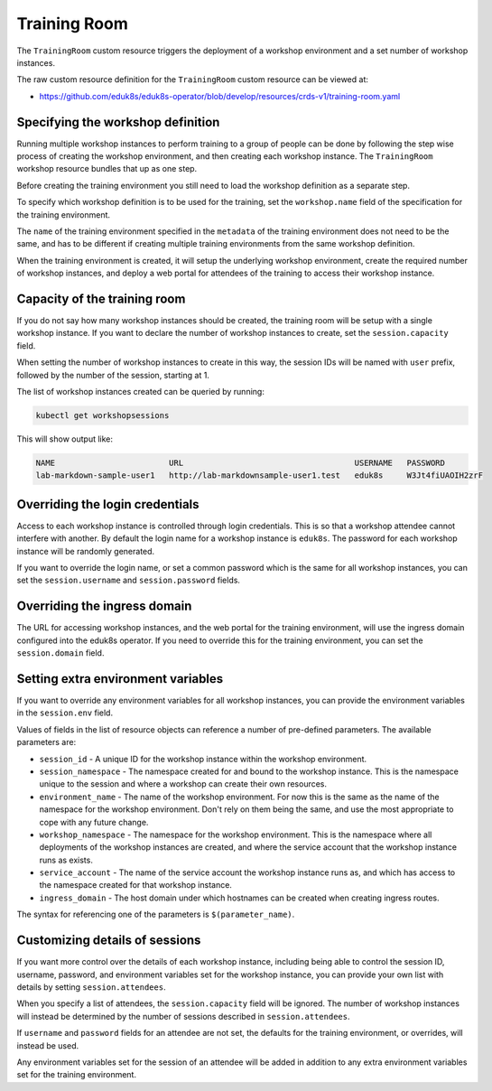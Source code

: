 Training Room
=============

The ``TrainingRoom`` custom resource triggers the deployment of a workshop environment and a set number of workshop instances.

The raw custom resource definition for the ``TrainingRoom`` custom resource can be viewed at:

* https://github.com/eduk8s/eduk8s-operator/blob/develop/resources/crds-v1/training-room.yaml

Specifying the workshop definition
----------------------------------

Running multiple workshop instances to perform training to a group of people can be done by following the step wise process of creating the workshop environment, and then creating each workshop instance. The ``TrainingRoom`` workshop resource bundles that up as one step.

Before creating the training environment you still need to load the workshop definition as a separate step.

To specify which workshop definition is to be used for the training, set the ``workshop.name`` field of the specification for the training environment.

.. code-block:: yaml
    :emphasize-lines: 6-7

    apiVersion: training.eduk8s.io/v1alpha1
    kind: TrainingRoom
    metadata:
      name: lab-markdown-sample
    spec:
      workshop:
        name: lab-markdown-sample

The ``name`` of the training environment specified in the ``metadata`` of the training environment does not need to be the same, and has to be different if creating multiple training environments from the same workshop definition.

When the training environment is created, it will setup the underlying workshop environment, create the required number of workshop instances, and deploy a web portal for attendees of the training to access their workshop instance.

Capacity of the training room
-----------------------------

If you do not say how many workshop instances should be created, the training room will be setup with a single workshop instance. If you want to declare the number of workshop instances to create, set the ``session.capacity`` field.

.. code-block:: yaml
    :emphasize-lines: 8-9

    apiVersion: training.eduk8s.io/v1alpha1
    kind: TrainingRoom
    metadata:
      name: lab-markdown-sample
    spec:
      workshop:
        name: lab-markdown-sample
      session:
        capacity: 8

When setting the number of workshop instances to create in this way, the session IDs will be named with ``user`` prefix, followed by the number of the session, starting at 1.

The list of workshop instances created can be queried by running:

.. code-block:: text

    kubectl get workshopsessions

This will show output like:

.. code-block:: text

    NAME                        URL                                    USERNAME   PASSWORD
    lab-markdown-sample-user1   http://lab-markdownsample-user1.test   eduk8s     W3Jt4fiUAOIH2zrF

Overriding the login credentials
--------------------------------

Access to each workshop instance is controlled through login credentials. This is so that a workshop attendee cannot interfere with another. By default the login name for a workshop instance is ``eduk8s``. The password for each workshop instance will be randomly generated.

If you want to override the login name, or set a common password which is the same for all workshop instances, you can set the ``session.username`` and ``session.password`` fields.

.. code-block:: yaml
    :emphasize-lines: 9-10

    apiVersion: training.eduk8s.io/v1alpha1
    kind: TrainingRoom
    metadata:
      name: lab-markdown-sample
    spec:
      workshop:
        name: lab-markdown-sample
      session:
        username: eduk8s
        password: lab-markdown-sample

Overriding the ingress domain
-----------------------------

The URL for accessing workshop instances, and the web portal for the training environment, will use the ingress domain configured into the eduk8s operator. If you need to override this for the training environment, you can set the ``session.domain`` field.

.. code-block:: yaml
    :emphasize-lines: 9

    apiVersion: training.eduk8s.io/v1alpha1
    kind: TrainingRoom
    metadata:
      name: lab-markdown-sample
    spec:
      workshop:
        name: lab-markdown-sample
      session:
        domain: training.eduk8s.io

Setting extra environment variables
-----------------------------------

If you want to override any environment variables for all workshop instances, you can provide the environment variables in the ``session.env`` field.

.. code-block:: yaml
    :emphasize-lines: 9-11

    apiVersion: training.eduk8s.io/v1alpha1
    kind: TrainingRoom
    metadata:
      name: lab-markdown-sample
    spec:
      workshop:
        name: lab-markdown-sample
      session:
        env:
        - name: REGISTRY_HOST
          value: registry.eduk8s.io

Values of fields in the list of resource objects can reference a number of pre-defined parameters. The available parameters are:

* ``session_id`` - A unique ID for the workshop instance within the workshop environment.
* ``session_namespace`` - The namespace created for and bound to the workshop instance. This is the namespace unique to the session and where a workshop can create their own resources.
* ``environment_name`` - The name of the workshop environment. For now this is the same as the name of the namespace for the workshop environment. Don't rely on them being the same, and use the most appropriate to cope with any future change.
* ``workshop_namespace`` - The namespace for the workshop environment. This is the namespace where all deployments of the workshop instances are created, and where the service account that the workshop instance runs as exists.
* ``service_account`` - The name of the service account the workshop instance runs as, and which has access to the namespace created for that workshop instance.
* ``ingress_domain`` - The host domain under which hostnames can be created when creating ingress routes.

The syntax for referencing one of the parameters is ``$(parameter_name)``.

Customizing details of sessions
-------------------------------

If you want more control over the details of each workshop instance, including being able to control the session ID, username, password, and environment variables set for the workshop instance, you can provide your own list with details by setting ``session.attendees``.

.. code-block:: yaml
    :emphasize-lines: 9-15

    apiVersion: training.eduk8s.io/v1alpha1
    kind: TrainingRoom
    metadata:
      name: lab-markdown-sample
    spec:
      workshop:
        name: lab-markdown-sample
      session:
        attendees:
        - id: user1
          username: eduk8s
          password: lab-markdown-sample
          env:
          - name: REGISTRY_HOST
            value: registry.eduk8s.io

When you specify a list of attendees, the ``session.capacity`` field will be ignored. The number of workshop instances will instead be determined by the number of sessions described in ``session.attendees``.

If ``username`` and ``password`` fields for an attendee are not set, the defaults for the training environment, or overrides, will instead be used.

Any environment variables set for the session of an attendee will be added in addition to any extra environment variables set for the training environment.

